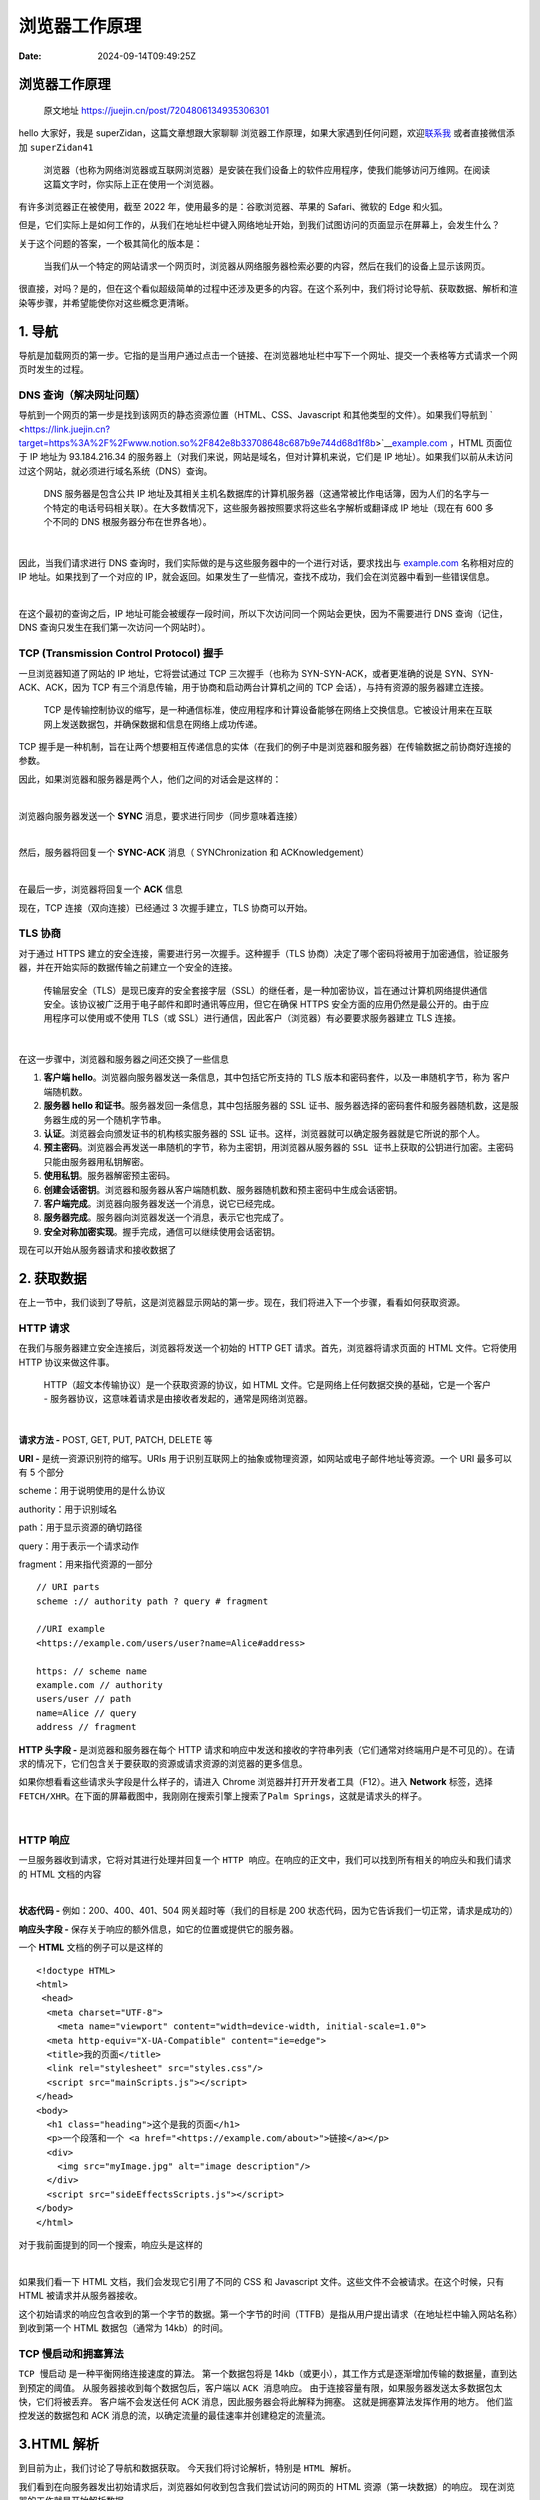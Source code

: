 ==============
浏览器工作原理
==============

:Date: 2024-09-14T09:49:25Z

浏览器工作原理
==============

   原文地址 https://juejin.cn/post/7204806134935306301

hello 大家好，我是 superZidan，这篇文章想跟大家聊聊
``浏览器工作原理``\ ​，如果大家遇到任何问题，欢迎\ `联系我 <https://juejin.cn/user/1275089217142663/pins>`__
或者直接微信添加 ``superZidan41``\ ​

   浏览器（也称为网络浏览器或互联网浏览器）是安装在我们设备上的软件应用程序，使我们能够访问万维网。在阅读这篇文字时，你实际上正在使用一个浏览器。

有许多浏览器正在被使用，截至 2022 年，使用最多的是：谷歌浏览器、苹果的
Safari、微软的 Edge 和火狐。

但是，它们实际上是如何工作的，从我们在地址栏中键入网络地址开始，到我们试图访问的页面显示在屏幕上，会发生什么？

关于这个问题的答案，一个极其简化的版本是：

   当我们从一个特定的网站请求一个网页时，浏览器从网络服务器检索必要的内容，然后在我们的设备上显示该网页。

很直接，对吗？是的，但在这个看似超级简单的过程中还涉及更多的内容。在这个系列中，我们将讨论\ ``导航``\ ​、\ ``获取数据``\ ​、\ ``解析``\ ​和\ ``渲染``\ ​等步骤，并希望能使你对这些概念更清晰。

.. _1-导航:

1. 导航
=======

导航是加载网页的第一步。它指的是当用户通过\ ``点击一个链接``\ ​、\ ``在浏览器地址栏中写下一个网址``\ ​、\ ``提交一个表格``\ ​等方式请求一个网页时发生的过程。

DNS 查询（解决网址问题）
------------------------

导航到一个网页的第一步是找到该网页的静态资源位置（HTML、CSS、Javascript
和其他类型的文件）。如果我们导航到
` <https://link.juejin.cn?target=https%3A%2F%2Fwww.notion.so%2F842e8b33708648c687b9e744d68d1f8b>`__\ `example.com <https://link.juejin.cn?target=https%3A%2F%2Fexample.com>`__
，HTML 页面位于 IP 地址为 93.184.216.34
的服务器上（对我们来说，网站是域名，但对计算机来说，它们是 IP
地址）。如果我们以前从未访问过这个网站，就必须进行域名系统（DNS）查询。

   DNS 服务器是包含公共 IP
   地址及其相关主机名数据库的计算机服务器（这通常被比作电话簿，因为人们的名字与一个特定的电话号码相关联）。在大多数情况下，这些服务器按照要求将这些名字解析或翻译成
   IP 地址（现在有 600 多个不同的 DNS 根服务器分布在世界各地）。

​\ |image1|\ ​

因此，当我们请求进行 DNS
查询时，我们实际做的是与这些服务器中的一个进行对话，要求找出与
`example.com <https://link.juejin.cn?target=https%3A%2F%2Fexample.com>`__
名称相对应的 IP 地址。如果找到了一个对应的
IP，就会返回。如果发生了一些情况，查找不成功，我们会在浏览器中看到一些错误信息。

​\ |image2|\ ​

在这个最初的查询之后，IP
地址可能会被缓存一段时间，所以下次访问同一个网站会更快，因为不需要进行
DNS 查询（记住，DNS 查询只发生在我们第一次访问一个网站时）。

TCP (Transmission Control Protocol) 握手
----------------------------------------

一旦浏览器知道了网站的 IP 地址，它将尝试通过 TCP 三次握手（也称为
SYN-SYN-ACK，或者更准确的说是 SYN、SYN-ACK、ACK，因为 TCP
有三个消息传输，用于协商和启动两台计算机之间的 TCP
会话），与持有资源的服务器建立连接。

   TCP
   是传输控制协议的缩写，是一种通信标准，使应用程序和计算设备能够在网络上交换信息。它被设计用来在互联网上发送数据包，并确保数据和信息在网络上成功传递。

TCP
握手是一种机制，旨在让两个想要相互传递信息的实体（在我们的例子中是浏览器和服务器）在传输数据之前协商好连接的参数。

因此，如果浏览器和服务器是两个人，他们之间的对话会是这样的：

​\ |image3|\ ​

浏览器向服务器发送一个 **SYNC** 消息，要求进行同步（同步意味着连接）

​\ |image4|\ ​

然后，服务器将回复一个 **SYNC-ACK** 消息（ SYNChronization 和
ACKnowledgement）

​\ |image5|\ ​

在最后一步，浏览器将回复一个 **ACK** 信息

现在，TCP 连接（双向连接）已经通过 3 次握手建立，TLS 协商可以开始。

TLS 协商
--------

对于通过 HTTPS 建立的安全连接，需要进行另一次握手。这种握手（TLS
协商）决定了哪个密码将被用于加密通信，验证服务器，并在开始实际的数据传输之前建立一个安全的连接。

   传输层安全（TLS）是现已废弃的安全套接字层（SSL）的继任者，是一种加密协议，旨在通过计算机网络提供通信安全。该协议被广泛用于电子邮件和即时通讯等应用，但它在确保
   HTTPS 安全方面的应用仍然是最公开的。由于应用程序可以使用或不使用
   TLS（或 SSL）进行通信，因此客户（浏览器）有必要要求服务器建立 TLS
   连接。

​\ |image6|\ ​

在这一步骤中，浏览器和服务器之间还交换了一些信息

1. **客户端 hello**\ 。浏览器向服务器发送一条信息，其中包括它所支持的
   TLS 版本和密码套件，以及一串随机字节，称为 ``客户端随机数``\ ​。
2. **服务器 hello 和证书**\ 。服务器发回一条信息，其中包括服务器的 SSL
   证书、服务器选择的密码套件和\ ``服务器随机数``\ ​，这是服务器生成的另一个随机字节串。
3. **认证**\ 。浏览器会向颁发证书的机构核实服务器的 SSL
   证书。这样，浏览器就可以确定服务器就是它所说的那个人。
4. **预主密码**\ 。浏览器会再发送一串随机的字节，称为主密钥，用浏览器从服务器的
   ``SSL 证书``\ ​上获取的\ ``公钥``\ ​进行加密。主密码只能由服务器用\ ``私钥``\ ​解密。
5. **使用私钥**\ 。服务器解密\ ``预主密码``\ ​。
6. **创建会话密钥**\ 。浏览器和服务器从客户端随机数、服务器随机数和预主密码中生成会话密钥。
7. **客户端完成**\ 。浏览器向服务器发送一个消息，说它已经完成。
8. **服务器完成**\ 。服务器向浏览器发送一个消息，表示它也完成了。
9. **安全对称加密实现**\ 。握手完成，通信可以继续使用会话密钥。

现在可以开始从服务器请求和接收数据了

.. _2-获取数据:

2. 获取数据
===========

在上一节中，我们谈到了\ ``导航``\ ​，这是浏览器显示网站的第一步。现在，我们将进入下一个步骤，看看如何\ ``获取资源``\ ​。

**HTTP 请求**
-------------

在我们与服务器建立安全连接后，浏览器将发送一个初始的 HTTP GET
请求。首先，浏览器将请求页面的 HTML 文件。它将使用 HTTP 协议来做这件事。

   HTTP（超文本传输协议）是一个获取资源的协议，如 HTML
   文件。它是网络上任何数据交换的基础，它是一个客户 -
   服务器协议，这意味着请求是由接收者发起的，通常是网络浏览器。

​\ |image7|\ ​

**请求方法 -** POST, GET, PUT, PATCH, DELETE 等

**URI -** 是统一资源识别符的缩写。URIs
用于识别互联网上的抽象或物理资源，如网站或电子邮件地址等资源。一个 URI
最多可以有 5 个部分

scheme：用于说明使用的是什么协议

authority：用于识别域名

path：用于显示资源的确切路径

query：用于表示一个请求动作

fragment：用来指代资源的一部分

::

   // URI parts
   scheme :// authority path ? query # fragment

   //URI example
   <https://example.com/users/user?name=Alice#address>

   https: // scheme name
   example.com // authority
   users/user // path
   name=Alice // query
   address // fragment

**HTTP 头字段 -** 是浏览器和服务器在每个 HTTP
请求和响应中发送和接收的字符串列表（它们通常对终端用户是不可见的）。在请求的情况下，它们包含关于要获取的资源或请求资源的浏览器的更多信息。

如果你想看看这些请求头字段是什么样子的，请进入 Chrome
浏览器并打开开发者工具（F12）。进入 **Network** 标签，选择
``FETCH/XHR``\ ​。在下面的屏幕截图中，我刚刚在搜索引擎上搜索了\ ``Palm Springs``\ ​，这就是请求头的样子。

​\ |image8|\ ​

**HTTP 响应**
-------------

一旦服务器收到请求，它将对其进行处理并回复一个
``HTTP 响应``\ ​。在响应的正文中，我们可以找到所有相关的响应头和我们请求的
HTML 文档的内容

​\ |image9|\ ​

**状态代码 -** 例如：200、400、401、504 网关超时等（我们的目标是 200
状态代码，因为它告诉我们一切正常，请求是成功的）

**响应头字段 -** 保存关于响应的额外信息，如它的位置或提供它的服务器。

一个 **HTML** 文档的例子可以是这样的

::

   <!doctype HTML>
   <html>
    <head>
     <meta charset="UTF-8">
       <meta name="viewport" content="width=device-width, initial-scale=1.0">
     <meta http-equiv="X-UA-Compatible" content="ie=edge">
     <title>我的页面</title>
     <link rel="stylesheet" src="styles.css"/>
     <script src="mainScripts.js"></script>
   </head>
   <body>
     <h1 class="heading">这个是我的页面</h1>
     <p>一个段落和一个 <a href="<https://example.com/about>">链接</a></p>
     <div>
       <img src="myImage.jpg" alt="image description"/>
     </div>
     <script src="sideEffectsScripts.js"></script>
   </body>
   </html>

对于我前面提到的同一个搜索，响应头是这样的

​\ |image10|\ ​

如果我们看一下 HTML 文档，我们会发现它引用了不同的 CSS 和 Javascript
文件。这些文件不会被请求。在这个时候，只有 HTML 被请求并从服务器接收。

这个初始请求的响应包含收到的第一个字节的数据。第一个字节的时间（TTFB）是指从用户提出请求（在地址栏中输入网站名称）到收到第一个
HTML 数据包（通常为 14kb）的时间。

TCP 慢启动和拥塞算法
--------------------

​\ ``TCP 慢启动``\ ​ 是一种平衡网络连接速度的算法。 第一个数据包将是
14kb（或更小），其工作方式是逐渐增加传输的数据量，直到达到预定的阈值。
从服务器接收到每个数据包后，客户端以 ``ACK 消息``\ ​响应。
由于连接容量有限，如果服务器发送太多数据包太快，它们将被丢弃。
客户端不会发送任何 ACK 消息，因此服务器会将此解释为拥塞。
这就是\ ``拥塞算法``\ ​发挥作用的地方。 他们监控发送的数据包和 ACK
消息的流，以确定流量的最佳速率并创建稳定的流量流。

.. _3html-解析:

3.HTML 解析
===========

到目前为止，我们讨论了导航和数据获取。 今天我们将讨论解析，特别是
``HTML 解析``\ ​。

我们看到在向服务器发出初始请求后，浏览器如何收到包含我们尝试访问的网页的
HTML 资源（第一块数据）的响应。 现在浏览器的工作就是开始解析数据。

   解析是指将程序分析并转换为运行时环境实际可以运行的内部格式

换句话说，解析意味着将我们编写的代码作为文本（HTML、CSS）并将其转换为浏览器可以使用的内容。
解析将由浏览器引擎完成（不要与浏览器的 Javascript 引擎混淆）。

浏览器引擎是每个主要浏览器的核心组件，它的主要作用是结合结构 (HTML)
和样式 (CSS)，以便它可以在我们的屏幕上绘制网页。
它还负责找出哪些代码片段是交互式的。
我们不应将其视为一个单独的软件，而应将其视为更大软件（在我们的例子中为浏览器）的一部分。

有许多浏览器引擎，但大多数浏览器使用这三个活跃且完整引擎之一：

**Gecko** 它是由 Mozilla 为 Firefox 开发的。
过去，它曾为其他几种浏览器提供支持，但目前，除了 Firefox，Tor 和
Waterfox 是唯一仍在使用 Gecko 的浏览器。 它是用 C++ 和 JavaScript
编写的，自 2016 年起，还用 Rust 编写。

**WebKit** 它主要由 Apple 为 Safari 开发。 它还为 GNOME Web (Epiphany)
和 Otter 提供支持。 （令人惊讶的是，在 iOS 上，包括 Firefox 和 Chrome
在内的所有浏览器也由 WebKit 提供支持）。 它是用 C++ 编写的。

**Blink，Chromium 的一部分** 它最初是 WebKit 的一个分支，主要由 Google
为 Chrome 开发。 它还为 Edge、Brave、Silk、Vivaldi、Opera
和大多数其他浏览器项目（一些通过 QtWebEngine）提供支持。 它是用 C++
编写的。

现在我们了解了谁将进行解析，让我们看看在从服务器接收到第一个 HTML
文档后到底发生了什么。 让我们假设文档如下所示：

::

   <!doctype HTML>
   <html>
    <head>
     <title>This is my page</title>
     <meta charset="UTF-8">
     <meta name="viewport" content="width=device-width, initial-scale=1.0">
   </head>
   <body>
     <h1>This is my page</h1>
     <h3>This is a H3 header.</h3>
     <p>This is a paragraph.</p>
     <p>This is another paragraph,</p>
   </body>
   </html>

即使请求页面的 HTML 大于初始的 14KB
数据包，浏览器也会开始解析并尝试根据其拥有的数据呈现体验。 HTML
解析涉及两个步骤：\ **词法分析** 和 **树构造**\ （构建称为 DOM
树的东西）。

**词法分析**
------------

   它将一些输入转换为标签（源代码的基本组件）。
   想象一下，我们将一段英文文本分解成单词，其中单词就是标签。

词法分析过程结束时的结果是一系列 0 个或多个以下标签：DOCTYPE、开始标签
(``<tag>``\ ​)、结束标签 (``</tag>``\ ​)、自闭合标签 (``<tag/>``\ ​)
、属性名称、值、注释、字符、文件结尾或元素中的纯文本内容。

​\ |image11|\ ​

**构建 DOM**
------------

创建第一个 token 后，\ ``树构建``\ ​开始。
这实质上是基于先前解析的标签创建\ ``树状结构``\ ​（称为文档对象模型）。

DOM 树描述了 HTML 文档的内容。 ``<html>``\ ​
元素是文档树的第一个标签和根节点。
树反映了不同标签之间的关系和层次结构。
我们有\ ``父节点``\ ​，嵌套在其他标签中的标签是\ ``子节点``\ ​。
节点数越多，构建 DOM 树所需的时间就越长。 下面是我们从服务器获得的 HTML
文档示例的 DOM 树：

​\ |image12|\ ​

实际上，DOM
比我们在该模式中看到的更复杂，但我保持简单以便更好地理解（另外，我们将在以后的文章中更详细地讨论
DOM 及其重要性）。

此构建阶段是\ ``可重入的``\ ​，这意味着在处理一个 token
时，分词器可能会恢复，导致在第一个 token 处理完成之前触发并处理更多
token。 从字节到创建 DOM，整个过程如下所示：

​\ |image13|\ ​

解析器从上到下逐行工作。
当解析器遇到非阻塞资源（例如图像）时，浏览器会向服务器请求这些图像并继续解析。
另一方面，如果它遇到阻塞资源（CSS 样式表、在 HTML 的 ``<head>``\ ​
部分添加的 Javascrpt 文件或从 CDN
添加的字体），解析器将停止执行，直到所有这些阻塞资源都被下载。
这就是为什么，如果你正在使用 Javascript，建议在 HTML 文件的末尾添加
``<script>``\ ​ 标签，或者如果你想将它们保留在 ``<head>``\ ​
标签中，你应该向它们添加 defer 或 async 属性（ async
允许在下载脚本后立即执行异步操作，而 defer
只允许在整个文档被解析后执行。）。

.. _预加载器--使页面更快:

预加载器 & 使页面更快
---------------------

Internet Explorer、WebKit 和 Mozilla 都在 2008
年实现了预加载器，作为处理阻塞资源的一种方式，尤其是脚本（我们之前说过，当遇到脚本标签时，HTML
解析将停止，直到脚本被下载并执行）。

使用预加载器，当浏览器卡在脚本上时，第二个较轻的解析器会扫描 HTML
以查找需要检索的资源（样式表、脚本等）。
然后预加载器开始在后台检索这些资源，目的是在主 HTML
解析器到达它们时它们可能已经被下载（如果这些资源已经被缓存，则跳过此步骤）。

.. _4-解析-css:

4. 解析 CSS
===========

解析完 HTML 之后，就该解析 CSS（在外部 CSS 文件和样式元素中找到）并构建
CSSOM 树（CSS 对象模型）。

当浏览器遇到 CSS
样式表时，无论是外部样式表还是嵌入式样式表，它都需要将文本解析为可用于设置布局样式的内容。
浏览器将 CSS 变成的数据结构称为 CSSOM。 DOM 和 CSSOM
遵循相似的概念，因为它们都是树，但它们是\ ``不同的数据结构``\ ​。
就像从我们的 HTML 构建 DOM 一样，从 CSS 构建 CSSOM
被认为是一个「渲染阻塞 」过程。

词法分析和构建 CSSOM
--------------------

与 HTML 解析类似，CSS 解析从词法分析开始。 CSS
解析器获取字节并将它们转换为字符，然后是标签，然后是节点，最后它们被链接到
CSSOM 中。
浏览器会执行一些称为\ ``选择器匹配``\ ​的操作，这意味着每组样式都将与页面上的所有节点（元素）匹配。

​\ |image14|\ ​

浏览器从适用于节点的最通用规则开始（例如：如果节点是 body
元素的子节点，则所有 body
样式都由该节点继承），然后通过应用更具体的规则递归地优化计算出的样式。
这就是为什么我们说样式规则是级联的。

假设我们有下面的 HTML 和 CSS：

::

   body {
     font-size: 16px;
     color: white;
   } 

   h1 {
     font-size: 32px;
   }

   section {
     color: tomato;
   }

   section .mainTitle {
     margin-left: 5px
   }

   div {
     font-size: 20px;
   }

   div p {
     font-size:  8px;
     color: yellow;
   }

这段代码的 CSSOM 看起来像这样：

​\ |image15|\ ​

请注意，在上面的模式中，嵌套元素既有\ ``继承的样式``\ ​（来自父级 -
例如：h1 从 body 继承其颜色，section 从 body
继承其字体大小）和它们自己的样式（可以覆盖继承的规则 是否来自父节点 -
例如：p 覆盖了从 div 继承的颜色和字体大小，而 mainTitle
没有从父节点获得其左边距）。

由于我们的 CSS
可以有多个来源，并且它们可以包含适用于同一节点的规则，因此浏览器必须决定最终应用哪个规则。
这就是\ ``优先级``\ ​发挥作用的时候，如果您想了解更多相关信息，可以访问此\ `页面 <https://link.juejin.cn?target=https%3A%2F%2Fdeveloper.mozilla.org%2Fzh-CN%2Fdocs%2FWeb%2FCSS%2FSpecificity>`__\ 。

想象一下，您在机场寻找您的朋友 John。
如果你想通过喊他的名字找到他，你可以喊 “John”。 可能不止一个 John
会同时出现在机场，所以他们可能都会做出回应。
更好的方法是用他的全名打电话给你的朋友，这样当你喊 “John Doe”
时，你就有更好的机会找到他，因为 “ John Doe ” 比“ John ”更具体。

同样，假设我们有这个元素：

::

   <p>
     <a href="<https://dev.to/>">This is just a link!</a>
   </p>

以及这些 CSS 样式：

::

   a {
      color: red;
   }

   p  a {
      color: blue;
   }

您认为浏览器会应用哪条规则？ 答案是第二条规则，因为 p 标签中的所有 a
标签选择器比所有 a 标签选择器都具有更高的优先级。
如果你想玩玩优先级，你可以使用这个
`优先级计算器 <https://link.juejin.cn?target=https%3A%2F%2Fspecificity.keegan.st%2F>`__\ 。

**重点**
--------

CSS 规则是从右到左阅读的，这意味着如果我们有这样的代码：
``section p { color: blue; }``\ ​, 浏览器将首先查找页面上的所有 p
标签，然后它会查看这些 p 标签中是否有一个 section 标签作为父标签。
如果查找能够命中，它将应用这个 CSS 规则

.. _5-执行-javascript:

5. 执行 Javascript
==================

在解析 CSS 并创建 CSSOM 的同时，还会下载其他资产，包括 JavaScript 文件。
这要归功于我们在之前文章中提到的预加载器。

   预加载器就像一个解析器，它在主解析器处理 HTML 代码时扫描 HTML 文件。
   它的作用是查找样式表、脚本或图片（也需要从服务器检索）等资源并请求它们。
   希望在解析 HTML 时，这些资源已经下载并准备好进行处理。

所以，当我们从服务器获取 Javascript
文件后，代码被解释、编译、解析和执行。 计算机无法理解 Javascript
代码，只有浏览器可以。 JS 代码需要被翻译成计算机可以使用的东西，这是
Javascript 浏览器引擎的工作（不要与浏览器引擎混淆）。
根据浏览器的不同，JS 引擎可以有不同的名称和不同的工作方式。

Javascript 引擎
---------------

javascript 引擎（有时也称为 ECMAScript
引擎）是一种在浏览器中执行（运行）Javascript
代码的软件，而不仅仅是零部件（例如，V8 引擎是 Node.js 环境的核心组件）。

JavaScript 引擎通常由 Web 浏览器供应商开发，每个主要浏览器都有一个。
我们说过，目前使用最多的浏览器是 Chrome、Safari、Edge 和 Firefox。
每个都使用不同的 Javascript 引擎，它们是：

**V8** V8 是 Google 的高性能 JavaScript 引擎。 它是用 C++ 编写的，用于
Chrome 和 Node.js 等。 它实现了 ECMAScript（一种 JavaScript
标准，旨在确保网页在不同 Web 浏览器之间的互操作性）和 WebAssembley。
它实现了 ECMA-262。

**JavaScriptCore** JavaScriptCore 是 WebKit 的内置 JavaScript 引擎，它为
Safari 浏览器、邮件和 macOS 上使用的其他应用程序提供支持。 它目前按照
ECMA-262 规范实现 ECMAScript。 它也被称为 SquirrelFish 或 SquirrelFish
Extreme。

**Chakra** Chakra 是微软为其 Microsoft Edge 网络浏览器和其他 Windows
应用程序开发的 Javascript 引擎。 它实现了 ECMAScript 5.1，并且对
ECMAScript 6 有部分（不断增加的）支持。它是用 C++ 编写的。

**SpiderMonkey** SpiderMonkey 是 Mozilla 的 Javascript 和 WebAssembly
引擎。 它是用 C++、Javascript 和 Rust 编写的，用于为 Firefox、Servo
和其他项目提供支持。

一开始，Javascript 引擎只是简单的解释器。
我们今天使用的现代浏览器能够执行称为即时 (JIT)
编译的功能，这是编译和解释的混合体。

**编译**

在编译过程中，一个称为\ ``编译器``\ ​的软件将用高级语言编写的代码一次性转换为机器代码。
创建一个\ ``目标文件``\ ​，该文件可以在任何机器上运行。
采取这些步骤后，就可以执行代码了。

​\ |image16|\ ​

**解释**

在解释过程中，解释器逐行检查 Javascript 代码并立即执行。
没有进行编译，因此没有创建目标代码（代码的输出由解释器本身使用其内部机制创建）。
旧版本的 Javascript 使用这种类型的代码执行。

​\ |image17|\ ​

**即时编译 (** JIT Compilation **)**

即时编译是给定语言的解释器的一个特性，它试图同时利用编译和解释。
是在纯编译期间，代码是在执行之前被编译，然而在 JIT
编译中，代码在执行时（在运行时）被编译。
所以我们可以说源代码是动态转换为机器代码的。 较新版本的 Javascript
使用这种类型的代码执行。

​\ |image18|\ ​

JIT
编译的一个很重要的方面就是将源代码编译成当前正在运行的机器的机器码指令。
这意味着生成的机器代码是针对正在运行的机器的 CPU 架构进行了优化。

简而言之，这三个过程可以总结为：

-  编译器：编译代码
-  解释器：运行代码
-  JIT 编译器：在运行代码时进行编译

今天，\ ``编译``\ ​和\ ``解释``\ ​这两个术语之间的界限已经变得非常模糊，因此这个主题可以进行广泛的辩论。
如果你想了解更多关于这些过程的信息，你可以阅读这篇关于 `Mozilla Hacks
for
starters <https://link.juejin.cn?target=https%3A%2F%2Fhacks.mozilla.org%2F2017%2F02%2Fa-crash-course-in-just-in-time-jit-compilers%2F>`__
的文章。

请注意，我提到了旧版本和新版本的 Javascript。
不支持较新版本语言的浏览器将解释代码，而支持的浏览器将使用某些版本的 JIT
来执行代码（V8、Chakra JavaScriptCore 和 SpiderMonkey 引擎都使用 JIT）。
事实上，尽管 Javascript
是一种解释型语言（它不需要编译），但如今大多数浏览器都会使用 JIT
编译来运行代码，而不是纯粹的解释型语言。

Javascript 代码是如何处理的
---------------------------

当 Javascript 代码进入 Javascript 引擎时，它首先被解析。
这意味着代码被读取，并且在这种情况下，代码被转换为称为\ ``抽象语法树``\ ​
(AST) 的数据结构。 代码将被拆分成与语言相关的部分（如 ``function``\ ​ 或
``const``\ ​ 关键字），然后所有这些部分将构建抽象语法树。

假设我们有一个文件，其中包含一个只做一件事的程序，那就是定义一个变量：

::

   const age = 25;

这就是这行非常简单的代码看起来像抽象语法树的方式（我正在使用
@babel/parser-7.16.12）：

​\ |image19|\ ​

如果你想将一些 Javascript
转换为抽象语法树，你可以使用这个\ `工具 <https://link.juejin.cn?target=https%3A%2F%2Fastexplorer.net%2F>`__\ 。
编写变量后得到的 AST 实际上要大得多，在屏幕截图中隐藏了更多节点。

构建 AST 后，它会被翻译成机器代码并立即执行，因为现代 Javascript
使用即时编译。 这段代码的执行将由 Javascript 引擎完成，利用称为
“调用堆栈” 的东西。

   调用堆栈是解释器（如 Web 浏览器中的 JavaScript
   解释器）跟踪其在调用多个函数的脚本中的位置的机制——当前正在运行的函数以及从该函数中调用的函数等。

.. _6-创建可访问无障碍树:

6. 创建可访问（无障碍）树
=========================

除了我们一直在讨论的所有这些树（DOM、CSSOM 和
AST）之外，浏览器还构建了一种称为\ ``可访问（无障碍）树``\ ​的东西。

   Web 开发中的可访问性（通常缩写为 A11y — 如 “a”，然后是 11
   个字符，然后是
   “y”）意味着让尽可能多的人能够使用网站，即使这些人的能力在某种程度上受到限制。
   对很多人来说，技术让事情变得更容易。
   对于残障人士，技术使事情成为可能。
   可访问性意味着开发尽可能易于访问的内容，无论个人的身体和认知能力以及他们如何访问网络
   (ACT)。

一般而言，残疾用户可以并且确实在使用具有各种辅助技术的网页。
他们使用屏幕阅读器、放大镜、眼动追踪、语音命令等。
为了让这些技术发挥作用，它们需要能够访问页面的内容。
由于他们无法直接读取 DOM，因此 ACT 开始发挥作用。

可访问性树是使用 DOM
构建的，稍后辅助设备将使用它来解析和解释我们正在访问的网页的内容。 ACT
就像 DOM 的语义版本，每次 DOM 更新时它都会更新。
每个需要暴露给辅助技术的 DOM 元素都会在 ACT 中有一个对应节点。 在未构建
ACT 之前，屏幕阅读器无法访问内容。

​\ |image20|\ ​

要查看可访问性树的实际的样子，您可以通过 Google Chrome 浏览器。
打开调试器 (F12) 并转到 “元素” 选项卡。 从那里，你可以在右侧选择
“辅助功能” 窗格。

​\ |image21|\ ​

我去 Google 并检查了搜索输入，这是我在 “计算” 属性下的 “辅助功能”
窗格中得到的：

​\ |image22|\ ​

使用语义 HTML
的重要性超出了本文的范围，但作为开发人员，我们都应该记住，我们构建的网站应该可供所有希望使用它们的人使用。
如果您想阅读有关该主题的更多信息，可以在\ `此处 <https://link.juejin.cn?target=https%3A%2F%2Fwww.w3.org%2FWAI%2Ffundamentals%2Faccessibility-intro%2Fzh-hans>`__\ 找到一篇关于
Web 可访问性的很好的介绍性文章。
据\ `互联网协会无障碍访问特别兴趣小组 <https://link.juejin.cn?target=https%3A%2F%2Fwww.a11ysig.org%2F>`__\ 称，目前全世界有超过
13 亿人（约占世界人口的 15%）患有某种形式的残疾。

.. _7-渲染树:

7. 渲染树
=========

在解析阶段构建的树（DOM、CSSOM）被组合成一种叫做\ ``渲染树``\ ​的东西。
这用于计算最终将绘制到屏幕上的所有可见元素的布局。
渲染树的目的是确保页面内容以正确的顺序绘制元素。
它将作为在屏幕上显示像素的绘画过程的输入。

DOM 和 CSSOM 是使用 HTML 和 CSS 文件创建的。
这两个文件包含不同类型的信息，树的结构也不同，那么渲染树是如何创建的呢？

结合 DOM 和 CSSOM
-----------------

-  浏览器将开始在 ``DOM 树的根部``\ ​施展魔法并遍历每个可见节点。
   一些节点，如脚本或元标记是不可见的，因此它们被忽略。 还有一些节点会被
   CSS 隐藏（例如 ``display: "none"``\ ​ 属性），它们也会被忽略。
   我们只对可见节点感兴趣，因为只有它们对屏幕上的输入有影响。
-  对于在 DOM 中找到的每个可见节点，将在 CSSOM
   中找到相应的规则并应用它们。

以上步骤的结果将是一个包含所有可见节点、内容和样式的\ ``渲染树``\ ​。

​\ |image23|\ ​

布局（回流）阶段
----------------

渲染树包含有关显示哪些节点及其计算样式的信息，但不包含每个节点的尺寸或位置。

接下来需要做的是计算这些节点在设备视口（浏览器窗口内）内的确切位置及其大小。
这个阶段称为布局（在 Chrome、Opera、Safari 和 Internet Explorer
中）或重排（在 Firefox 中），但它们的意思相同。
浏览器在渲染树的根部开始这个过程并遍历它。

​\ |image24|\ ​

回流步骤不会只发生一次，而是每次我们更改 DOM
中影响页面布局的某些内容时，即使是部分更改，都会触发回流。
重新计算元素位置的情况示例如下：

-  在 DOM 中添加或删除元素
-  调整浏览器窗口大小
-  更改元素的宽度、位置或使其浮动

让我们来看一个非常基本的 HTML 示例，其中内嵌了一些 CSS：

::

   <!DOCTYPE html>
   <html>
     <head>
       <meta name="viewport" content="width=device-width,initial-scale=1" />
       <title>Reflow</title>
     </head>
     <body>
       <div style="width: 100%; height: 50%">
         <div style="width: 50%; height: 50%">This is the reflow stage!</div>
       </div>
     </body>
   </html>

上面的代码只是说在视口内我们应该有两个 div，其中第二个嵌套在第一个里面。
父 div 占据视口宽度的 100% 和高度的 50%。第二个 div 占据父 div 的 50%
这看起来像这样：

​\ |image25|\ ​

这个过程的输出是一个\ ``类似盒子的模型``\ ​，它准确地捕获了每个元素需要在屏幕上的位置及其大小。
完成此步骤后，输出就可以传递到下一步，称为\ ``绘画阶段``\ ​。

绘画（重绘）阶段
----------------

在浏览器决定哪些节点需要可见并计算出它们在视口中的位置后，就可以在屏幕上绘制它们（渲染像素）了。
这个阶段也被称为\ ``光栅化阶段``\ ​，浏览器将在布局阶段计算的每个盒子转换为屏幕上的实际像素。

​\ |image26|\ ​

就像布局阶段一样，绘画阶段不会只发生一次，而是每次我们改变屏幕上元素的外观时。
这些情况的例子是：

-  改变元素的轮廓
-  改变背景颜色
-  改变不透明度或可见性

绘画意味着浏览器需要将元素的每个视觉部分绘制到屏幕上，包括文本、颜色、边框、阴影和替换元素（如按钮和图像），并且需要超快地完成。
为了确保重绘可以比初始绘制更快地完成，屏幕上的绘图通常被分解成几层。
如果发生这种情况，则需要进行合成。

分层和合成
----------

传统意义上，网络浏览器完全依赖 CPU 来呈现网页内容。
但现在即使是最小的设备也有高性能的 GPU，所有大部分实现方案都围绕着 GPU
来寻求更好的体验。

​\ |image27|\ ​

   合成是一种将页面的各个部分分成层的技术，分别绘制它们并在称为合成器线程的单独线程中合成为页面。
   当文档的各个部分绘制在不同的层中并相互重叠时，合成是必要的，以确保它们以正确的顺序绘制到屏幕上并且内容被正确呈现。

通常，只有特定的任务会被重定向到
GPU，而这些任务可以由合成器线程单独处理。

为了找出哪些元素需要在哪一层，主线程遍历布局树并创建层树。
默认情况下，只有一层（这些层的实现方式因浏览器而异），但我们可以找到会触发重绘的元素，并为每个元素创建一个单独的层。
这样，重绘不应应用于整个页面，而且此过程将可以使用到 GPU

​\ |image28|\ ​

如果我们想向浏览器提示某些元素应该在一个单独的层上，我们可以使用
``will-change``\ ​ CSS 属性。
实际上有一些特定的属性和元素表示新层的创建。 其中一些是
``<video>``\ ​、\ ``<canvas>``\ ​ 和任何具有 CSS ``opacity``\ ​ 属性、3D
``transform``\ ​、\ ``will-change``\ ​ 和其他一些属性的元素。
这些节点连同它们的后代将被绘制到它们自己的图层上。

谨记
----

上面讨论的两种操作，回流和重绘，都是昂贵的，尤其是在像手机这样处理能力低的设备上。
这就是为什么在处理 DOM 更改时我们应该尝试优化它们（我将在我的 DOM
系列的未来一篇文章中详细讨论这一点）。
有些动作只会触发重绘，有些动作会同时触发回流和重绘。

总结
====

以上包含了浏览器的核心工作原理，希望对正在学习前端的你有所帮助。当然，这并不是所有的内容，后续我还会一直更新这篇文章，从更多方面去探讨浏览器的工作原理。最后感谢大家对本文的支持～欢迎点赞收藏，在评论区留下你的高见
🌹🌹🌹

   本文为翻译文，\ `原文地址 <https://link.juejin.cn?target=https%3A%2F%2Fdev.to%2Farikaturika%2Fhow-web-browsers-work-part-1-with-illustrations-1nid>`__

联系作者
========

​\ |image29|\ ​

.. |image1| image:: assets/1726278564941-20240914094924-f44rcxq.webp
.. |image2| image:: assets/1726278564967-20240914094924-v83isq5.webp
.. |image3| image:: assets/1726278564984-20240914094924-828mzxi.webp
.. |image4| image:: assets/1726278565002-20240914094925-mren1nd.webp
.. |image5| image:: assets/1726278565018-20240914094925-k7sv7yr.webp
.. |image6| image:: assets/1726278565036-20240914094925-u2gz2vq.webp
.. |image7| image:: assets/1726278565056-20240914094925-0oc7mnp.webp
.. |image8| image:: assets/1726278565076-20240914094925-32s2any.webp
.. |image9| image:: assets/1726278565094-20240914094925-fvyziyx.webp
.. |image10| image:: assets/1726278565110-20240914094925-9zlootj.webp
.. |image11| image:: assets/1726278565128-20240914094925-d3kqvh7.webp
.. |image12| image:: assets/1726278565146-20240914094925-f8kl7vs.webp
.. |image13| image:: assets/1726278565162-20240914094925-oadsjik.webp
.. |image14| image:: assets/1726278565181-20240914094925-swckb0n.webp
.. |image15| image:: assets/1726278565199-20240914094925-5ug9cme.webp
.. |image16| image:: assets/1726278565215-20240914094925-wqskume.webp
.. |image17| image:: assets/1726278565232-20240914094925-3k880sx.webp
.. |image18| image:: assets/1726278565250-20240914094925-48p27nn.webp
.. |image19| image:: assets/1726278565271-20240914094925-q0u6o0k.webp
.. |image20| image:: assets/1726278565290-20240914094925-ouquzfi.webp
.. |image21| image:: assets/1726278565307-20240914094925-bbnz3e8.webp
.. |image22| image:: assets/1726278565327-20240914094925-fzp0vbj.webp
.. |image23| image:: assets/1726278565345-20240914094925-l054rqi.webp
.. |image24| image:: assets/1726278565366-20240914094925-9lsq7s7.webp
.. |image25| image:: assets/1726278565383-20240914094925-lnpq5lf.webp
.. |image26| image:: assets/1726278565399-20240914094925-p66ytan.webp
.. |image27| image:: assets/1726278565419-20240914094925-f0q81ga.webp
.. |image28| image:: assets/1726278565436-20240914094925-gabgv9o.webp
.. |image29| image:: assets/1726278565456-20240914094925-hyfu6to.webp
